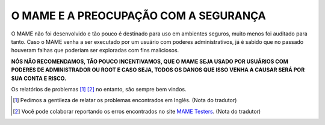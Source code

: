 .. _MAME-security:

O MAME E A PREOCUPAÇÃO COM A SEGURANÇA
======================================

O MAME não foi desenvolvido e tão pouco é destinado para uso em
ambientes seguros, muito menos foi auditado para tanto. Caso o MAME
venha a ser executado por um usuário com poderes administrativos, já é
sabido que no passado houveram falhas que poderiam ser exploradas com
fins maliciosos.

**NÓS NÃO RECOMENDAMOS, TÃO POUCO INCENTIVAMOS, QUE O MAME SEJA USADO
POR USUÁRIOS COM PODERES DE ADMINISTRADOR OU ROOT E CASO SEJA, TODOS OS
DANOS QUE ISSO VENHA A CAUSAR SERÁ POR SUA CONTA E RISCO.**

Os relatórios de problemas [1]_ [2]_ no entanto, são sempre bem
vindos.

.. [1]	Pedimos a gentileza de relatar os problemas encontrados em
		Inglês. (Nota do tradutor)
.. [2]	Você pode colaborar reportando os erros encontrados no site
		`MAME Testers <https://mametesters.org/view_all_bug_page.php>`_.
		(Nota do tradutor)
